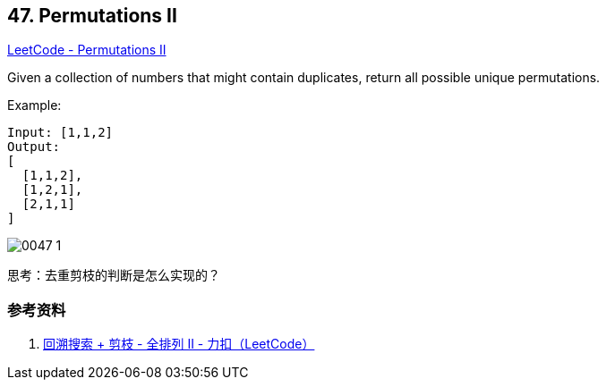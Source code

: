 == 47. Permutations II

https://leetcode.com/problems/permutations-ii/[LeetCode - Permutations II]

Given a collection of numbers that might contain duplicates, return all possible unique permutations.

.Example:
[source]
----
Input: [1,1,2]
Output:
[
  [1,1,2],
  [1,2,1],
  [2,1,1]
]
----

image::images/0047-1.png[]

思考：去重剪枝的判断是怎么实现的？

=== 参考资料

. https://leetcode-cn.com/problems/permutations-ii/solution/hui-su-suan-fa-python-dai-ma-java-dai-ma-by-liwe-2/[回溯搜索 + 剪枝 - 全排列 II - 力扣（LeetCode）]